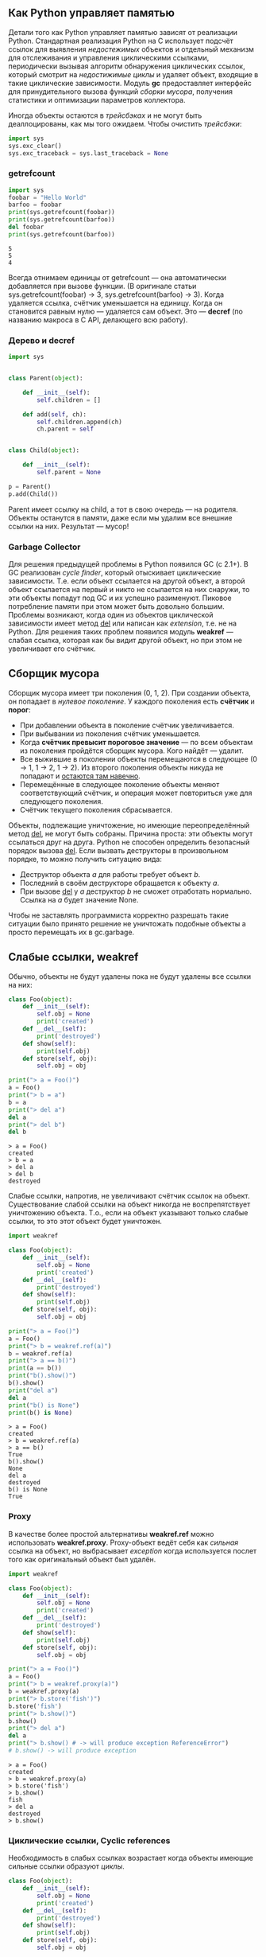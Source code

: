 #+OPTIONS: toc:nil ^:{} _:{}

** Как Python управляет памятью
   Детали того как Python управляет памятью зависят от реализации Python. Стандартная реализация Python на C использует подсчёт ссылок для выявления /недостежимых/ объектов и отдельный механизм для отслеживания и управления циклическими ссылками, периодически вызывая алгоритм обнаружения циклических ссылок, который смотрит на /недостижимые циклы/ и удаляет объект, входящие в такие циклические зависимости. Модуль *gc* предоставляет интерфейс для принудительного вызова функций /сборки мусора/, получения статистики и оптимизации параметров коллектора.

    Иногда объекты остаются в /трейсбэках/ и не могут быть деаллоцированы, как мы того ожидаем. Чтобы очистить /трейсбэки/:
    #+BEGIN_SRC python
      import sys
      sys.exc_clear()
      sys.exc_traceback = sys.last_traceback = None
    #+END_SRC

*** getrefcount
    #+BEGIN_SRC python :results output :exports both
      import sys
      foobar = "Hello World"
      barfoo = foobar
      print(sys.getrefcount(foobar))
      print(sys.getrefcount(barfoo))
      del foobar
      print(sys.getrefcount(barfoo))
    #+END_SRC

    #+RESULTS:
    : 5
    : 5
    : 4

    Всегда отнимаем единицы от getrefcount — она автоматически добавляется при вызове функции. (В оригинале статьи sys.getrefcount(foobar) -> 3, sys.getrefcount(barfoo) -> 3). Когда удаляется ссылка, счётчик уменьшается на единицу. Когда он становится равным нулю — удаляется сам объект. Это — *decref* (по названию макроса в C API, делающего всю работу).

*** Дерево и decref
    #+BEGIN_SRC python
      import sys


      class Parent(object):

          def __init__(self):
              self.children = []

          def add(self, ch):
              self.children.append(ch)
              ch.parent = self


      class Child(object):

          def __init__(self):
              self.parent = None

      p = Parent()
      p.add(Child())
    #+END_SRC


    Parent имеет ссылку на child, а тот в свою очередь — на родителя. Объекты останутся в памяти, даже если мы удалим все внешние ссылки на них. Результат — мусор!

*** Garbage Collector
    Для решения предыдущей проблемы в Python появился GC (с 2.1+). В GC реализован /cycle finder/, который отыскивает циклические зависимости. Т.е. если объект ссылается на другой объект, а второй объект ссылается на первый и никто не ссылается на них снаружи, то эти объекты попадут под GC и их успешно разименуют. Пиковое потребление памяти при этом может быть довольно большим. Проблемы возникают, когда один из объектов циклической зависимости имеет метод __del__ или написан как /extension/, т.е. не на Python. Для решения таких проблем появился модуль *weakref* — слабая ссылка, которая как бы видит другой объект, но при этом не увеличивает его счётчик.
** Сборщик мусора
   Сборщик мусора имеет три поколения (0, 1, 2). При создании объекта, он попадает в /нулевое поколение/. У каждого поколения есть *счётчик* и *порог*:
   + При добавлении объекта в поколение счётчик увеличивается.
   + При выбывании из поколения счётчик уменьшается.
   + Когда *счётчик превысит пороговое значение* — по всем объектам из поколения пройдётся сборщик мусора. Кого найдёт — удалит.
   + Все выжившие в поколении объекты перемещаются в следующее (0 → 1, 1 → 2, 1 → 2). Из второго поколения объекты никуда не попадают и _остаются там навечно_.
   + Перемещённые в следующее поколение объекты меняют соответствующий счётчик, и операция может повториться уже для следующего поколения.
   + Счётчик текущего поколения сбрасывается.

   Объекты, подлежащие уничтожение, но имеющие переопределённый метод __del__, не могут быть собраны. Причина проста: эти объекты могут ссылаться друг на друга. Python не способен определить безопасный порядок вызова __del__. Если вызвать деструкторы в произвольном порядке, то можно получить ситуацию вида:
   + Деструктор объекта $a$ для работы требует объект $b$.
   + Последний в своём деструкторе обращается к объекту $a$.
   + При вызове __del__ у $a$ деструктор $b$ не сможет отработать нормально. Ссылка на $a$ будет значение None.

   Чтобы не заставлять программиста корректно разрешать такие ситуации было принято решение не уничтожать подобные объекты а просто перемещать их в gc.garbage.
** Слабые ссылки, weakref
   Обычно, объекты не будут удалены пока не будут удалены все ссылки на них:
   #+BEGIN_SRC python :results output :exports both
     class Foo(object):
         def __init__(self):
             self.obj = None
             print('created')
         def __del__(self):
             print('destroyed')
         def show(self):
             print(self.obj)
         def store(self, obj):
             self.obj = obj

     print("> a = Foo()")
     a = Foo()
     print("> b = a")
     b = a
     print("> del a")
     del a
     print("> del b")
     del b
   #+END_SRC

   #+RESULTS:
   : > a = Foo()
   : created
   : > b = a
   : > del a
   : > del b
   : destroyed

   Слабые ссылки, напротив, не увеличивают счётчик ссылок на объект. Существование слабой ссылки на объект никогда не воспрепятствует уничтожению объекта. Т.о., если на объект указывают только слабые ссылки, то это этот объект будет уничтожен.
   #+BEGIN_SRC python :results output :exports both
     import weakref

     class Foo(object):
         def __init__(self):
             self.obj = None
             print('created')
         def __del__(self):
             print('destroyed')
         def show(self):
             print(self.obj)
         def store(self, obj):
             self.obj = obj

     print("> a = Foo()")
     a = Foo()
     print("> b = weakref.ref(a)")
     b = weakref.ref(a)
     print("> a == b()")
     print(a == b())
     print("b().show()")
     b().show()
     print("del a")
     del a
     print("b() is None")
     print(b() is None)
   #+END_SRC

   #+RESULTS:
   #+begin_example
   > a = Foo()
   created
   > b = weakref.ref(a)
   > a == b()
   True
   b().show()
   None
   del a
   destroyed
   b() is None
   True
#+end_example
*** Proxy
    В качестве более простой альтернативы *weakref.ref* можно использовать *weakref.proxy*. Proxy-объект ведёт себя как /сильная/ ссылка на объект, но выбрасывает /exception/ когда используется послет того как оригинальный объект был удалён.
    #+BEGIN_SRC python :results output :exports both
      import weakref

      class Foo(object):
          def __init__(self):
              self.obj = None
              print('created')
          def __del__(self):
              print('destroyed')
          def show(self):
              print(self.obj)
          def store(self, obj):
              self.obj = obj

      print("> a = Foo()")
      a = Foo()
      print("> b = weakref.proxy(a)")
      b = weakref.proxy(a)
      print("> b.store('fish')")
      b.store('fish')
      print("> b.show()")
      b.show()
      print("> del a")
      del a
      print("> b.show() # -> will produce exception ReferenceError")
      # b.show() -> will produce exception
    #+END_SRC

    #+RESULTS:
    : > a = Foo()
    : created
    : > b = weakref.proxy(a)
    : > b.store('fish')
    : > b.show()
    : fish
    : > del a
    : destroyed
    : > b.show()
*** Циклические ссылки, Cyclic references
    Необходимость в слабых ссылках возрастает когда объекты имеющие сильные ссылки образуют /циклы/.
    #+BEGIN_SRC python :results output
      class Foo(object):
          def __init__(self):
              self.obj = None
              print('created')
          def __del__(self):
              print('destroyed')
          def show(self):
              print(self.obj)
          def store(self, obj):
              self.obj = obj

      a = Foo()
      # created
      b = Foo()
      # created
      a.store(b)
      b.store(a)
      del a
      del b
    #+END_SRC
    Метод-деструктор для $a$ и $b$ никогда не будет вызван и объекты будут жить в памяти до момента окончания работы интерпретатора. Подобные примеры циклической зависимости могут быть в двусвязных списках, в деревьях. Решение проблемы — хранить слабые ссылки.
    #+BEGIN_SRC python :results output
      import weakref

      class Foo(object):
          def __init__(self):
              self.obj = None
              print('created')
          def __del__(self):
              print('destroyed')
          def show(self):
              print(self.obj)
          def store(self, obj):
              self.obj = weakref.ref(obj)

      a = Foo()
      # created
      b = Foo()
      # created
      c = Foo()
      # created
      a.store(b)
      b.store(c)
      c.store(a)
      del a
      # destroyed
      del b
      # destroyed
      del c
      # destroyed
    #+END_SRC

*** Dead-on-arrival
    Модуль *weakref* не может создавать слабые ссылки для всяких объектов. Например, попытка создать слабую ссылку на /list/, /tuple/, /dictionary/, /numeric/, /string/ или /None/ вызовет возникновение *TypeError*. Но иногда создание слабой ссылки падает молча
    #+BEGIN_SRC python :results output
      import weakref

      class Foo(object):
          def __init__(self):
              self.obj = None
              print('created')
          def __del__(self):
              print('destroyed')
          def show(self):
              print(self.obj)
          def store(self, obj):
              self.obj = weakref.ref(obj)

      a = Foo()
      # created
      b = Foo()
      # created
      a.store(b.show)                 # store creates a weak reference
      a.show()
      # <weakref at 0x7f0542a095e8; dead>
    #+END_SRC
    Причина такого поведения в том, что (bound method) b.show создаётся и передаётся в метод Foo.store. Этот метод сохраняет слабую ссылку на b.show и переменную-экземпляр a.obj. Когда /store/ метод заканчивает свою работу, то больше не существует сильной ссылки на метод b.show и таким образом, он автоматически уничтожается. Такая ссылка на b.show называется dead-on-arrival.

** Ссылки
   - [[http://effbot.org/pyfaq/how-does-python-manage-memory.htm][How does Python manage memory]]
   - [[http://asvetlov.blogspot.ru/2013/05/gc.html][Python GC]]
   - [[http://asvetlov.blogspot.ru/2008/11/blog-post.html][Управление памятью в Python]]
   - [[https://mindtrove.info/python-weak-references/][Python Weakref References]]
